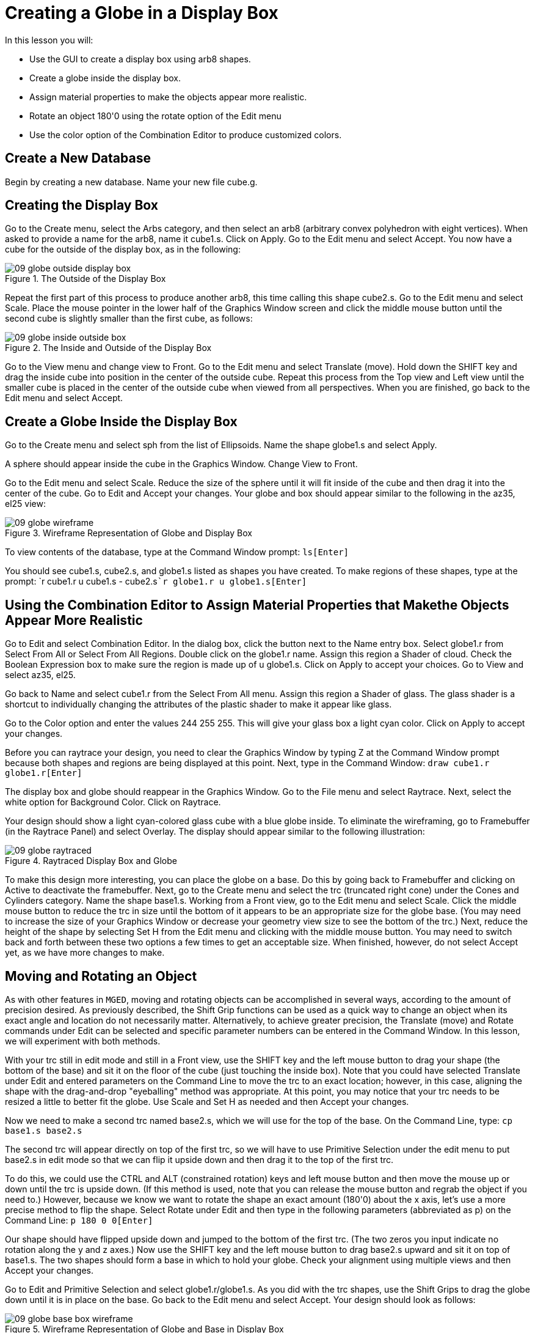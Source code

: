 = Creating a Globe in a Display Box

In this lesson you will: 

* Use the GUI to create a display box using arb8 shapes.
* Create a globe inside the display box.
* Assign material properties to make the objects appear more realistic.
* Rotate an object 180'0 using the rotate option of the Edit menu
* Use the color option of the Combination Editor to produce customized colors.


[[_globe_in_display_newdb]]
== Create a New Database

Begin by creating a new database.
Name your new file cube.g. 

[[_globe_create_display_box]]
== Creating the Display Box

Go to the Create menu, select the Arbs category, and then select an arb8 (arbitrary convex polyhedron with eight vertices). When asked to provide a name for the arb8, name it cube1.s.
Click on Apply.
Go to the Edit menu and select Accept.
You now have a cube for the outside of the display box, as in the following: 

.The Outside of the Display Box
image::mged/09_globe_outside_display_box.png[]

Repeat the first part of this process to produce another arb8, this time calling this shape cube2.s.
Go to the Edit menu and select Scale.
Place the mouse pointer in the lower half of the Graphics Window screen and click the middle mouse button until the second cube is slightly smaller than the first cube, as follows: 

.The Inside and Outside of the Display Box
image::mged/09_globe_inside_outside_box.png[]

Go to the View menu and change view to Front.
Go to the Edit menu and select Translate (move). Hold down the SHIFT key and drag the inside cube into position in the center of the outside cube.
Repeat this process from the Top view and Left view until the smaller cube is placed in the center of the outside cube when viewed from all perspectives.
When you are finished, go back to the Edit menu and select Accept. 

[[_create_globe_in_box]]
== Create a Globe Inside the Display Box

Go to the Create menu and select sph from the list of Ellipsoids.
Name the shape globe1.s and select Apply. 

A sphere should appear inside the cube in the Graphics Window.
Change View to Front. 

Go to the Edit menu and select Scale.
Reduce the size of the sphere until it will fit inside of the cube and then drag it into the center of the cube.
Go to Edit and Accept your changes.
Your globe and box should appear similar to the following in the az35, el25 view: 

.Wireframe Representation of Globe and Display Box
image::mged/09_globe_wireframe.png[]

To view contents of the database, type at the Command Window prompt: `ls[Enter]`

You should see cube1.s, cube2.s, and globe1.s listed as shapes you have created.
To make regions of these shapes, type at the prompt: `r cube1.r u cube1.s - cube2.s[Enter]```r globe1.r u globe1.s[Enter]``

[[_globe_assign_mater_prop]]
== Using the Combination Editor to Assign Material Properties that Makethe Objects Appear More Realistic

Go to Edit and select Combination Editor.
In the dialog box, click the button next to the Name entry box.
Select globe1.r from Select From All or Select From All Regions.
Double click  on the globe1.r name.
Assign this region a Shader of cloud.
Check the Boolean Expression box to make sure the region is made up of u globe1.s.
Click on Apply to accept your choices.
Go to View and select az35, el25. 

Go back to Name and select cube1.r from the Select From All menu.
Assign this region a Shader of glass.
The glass shader is a shortcut to individually changing the attributes of the plastic shader to make it appear like glass. 

Go to the Color option and enter the values 244 255 255.
This will give your glass box a light cyan color.
Click on Apply to accept your changes. 

Before you can raytrace your design, you need to clear the Graphics Window by typing Z at the Command Window prompt because both shapes and regions are being displayed at this point.
Next, type in the Command Window: `draw cube1.r globe1.r[Enter]`

The display box and globe should reappear in the Graphics Window.
Go to the File menu and select Raytrace.
Next, select the white option for Background Color.
Click on Raytrace. 

Your design should show a light cyan-colored glass cube with a blue globe inside.
To eliminate the wireframing, go to Framebuffer (in the Raytrace Panel) and select Overlay.
The display should appear similar to the following illustration: 

.Raytraced Display Box and Globe
image::mged/09_globe_raytraced.png[]

To make this design more interesting, you can place the globe on a base.
Do this by going back to Framebuffer and clicking on Active to deactivate the framebuffer.
Next, go to the Create menu and select the trc (truncated right cone) under the Cones and Cylinders category.
Name the shape base1.s.
Working from a Front view, go to the Edit menu and select Scale.
Click the middle mouse button to reduce the trc in size until the bottom of it appears to be an appropriate size for the globe base.
(You may need to increase the size of your Graphics Window or decrease your geometry view size to see the bottom of the trc.) Next, reduce the height of the shape by selecting Set H from the Edit menu and clicking with the middle mouse button.
You may need to switch back and forth between these two options a few times to get an acceptable size.
When finished, however, do not select Accept yet, as we have more changes to make. 

[[_globe_move_rotate]]
== Moving and Rotating an Object

As with other features in [app]``MGED``, moving and rotating objects can be accomplished in several ways, according to the amount of precision desired.
As previously described, the Shift Grip functions can be used as a quick way to change an object when its exact angle and location do not necessarily matter.
Alternatively, to achieve greater precision, the Translate (move) and Rotate commands under Edit can be selected and specific parameter numbers can be entered in the Command Window.
In this lesson, we will experiment with both methods. 

With your trc still in edit mode and still in a Front view, use the SHIFT key and the left mouse button to drag your shape (the bottom of the base) and sit it on the floor of the cube (just touching the inside box). Note that you could have selected Translate under Edit and entered parameters on the Command Line to move the trc to an exact location; however, in this case, aligning the shape with the drag-and-drop "eyeballing" method was appropriate.
At this point, you may notice that your trc needs to be resized a little to better fit the globe.
Use Scale and Set H as needed and then Accept your changes. 

Now we need to make a second trc named base2.s, which we will use for the top of the base.
On the Command Line, type: `cp base1.s base2.s`

The second trc will appear directly on top of the first trc, so we will have to use Primitive Selection under the edit menu to put base2.s in edit mode so that we can flip it upside down and then drag it to the top of the first trc. 

To do this, we could use  the CTRL and ALT (constrained rotation) keys and left mouse button and then move the mouse up or down until the trc is upside down.
(If this method is used, note that you can release the mouse button and regrab the object if you need to.) However, because we know we want to rotate the shape an exact amount (180'0) about the x axis, let's use a more precise method to flip the shape.
Select Rotate under Edit and then type in the following parameters (abbreviated as p) on the Command Line: `p 180 0 0[Enter]`

Our shape should have flipped upside down and jumped to the bottom of the first trc.
(The two zeros you input indicate no rotation along the y and z axes.) Now use the SHIFT key and the left mouse button to drag base2.s upward and sit it on top of base1.s.
The two shapes should form a base in which to hold your globe.
Check your alignment using multiple views and then Accept your changes. 

Go to Edit and Primitive Selection and select globe1.r/globe1.s.
As you did with the trc shapes, use the Shift Grips to drag the globe down until it is in place on the base.
Go back to the Edit menu and select Accept.
Your design should look as follows: 

.Wireframe Representation of Globe and Base in Display Box
image::mged/09_globe_base_box_wireframe.png[]

To make a region of the base, type in the Command Window: `r base1.r u base1.s u base2.s[Enter]`

[[_globe_use_color_tool]]
== Use the Color Tool of the Combination Editor to Produce CustomizedColors.

In the Combination Editor window, click the button  to the right of the Name entry box and then Select From All.
Choose base1.r.
Assign the base a Shader of plastic.
In the Color box, enter the numbers: `217 217 217`

Apply your changes.
Before you can raytrace your completed design, you must first clear the Graphics Window and rebuild your design by typing at the Command Window prompt: `Z[Enter]```draw cube1.r globe1.r base1.r[Enter]``

Change your view to az35, el25 and then raytrace your design, which should appear similar to the following: 

image::mged/09_globe_base_box_raytraced.png[]


[[_globe_in_display_box_review]]
== Review

In this lesson, you: 

* Used the GUI to create a display box using arb8 shapes.
* Created a globe inside the display box.
* Used the Combination Editor to assign material properties that make the objects appear more realistic.
* Rotated an object 180'0 using the rotate option of the Edit menu.
* Used the color option of the Combination Editor to produce customized colors.

